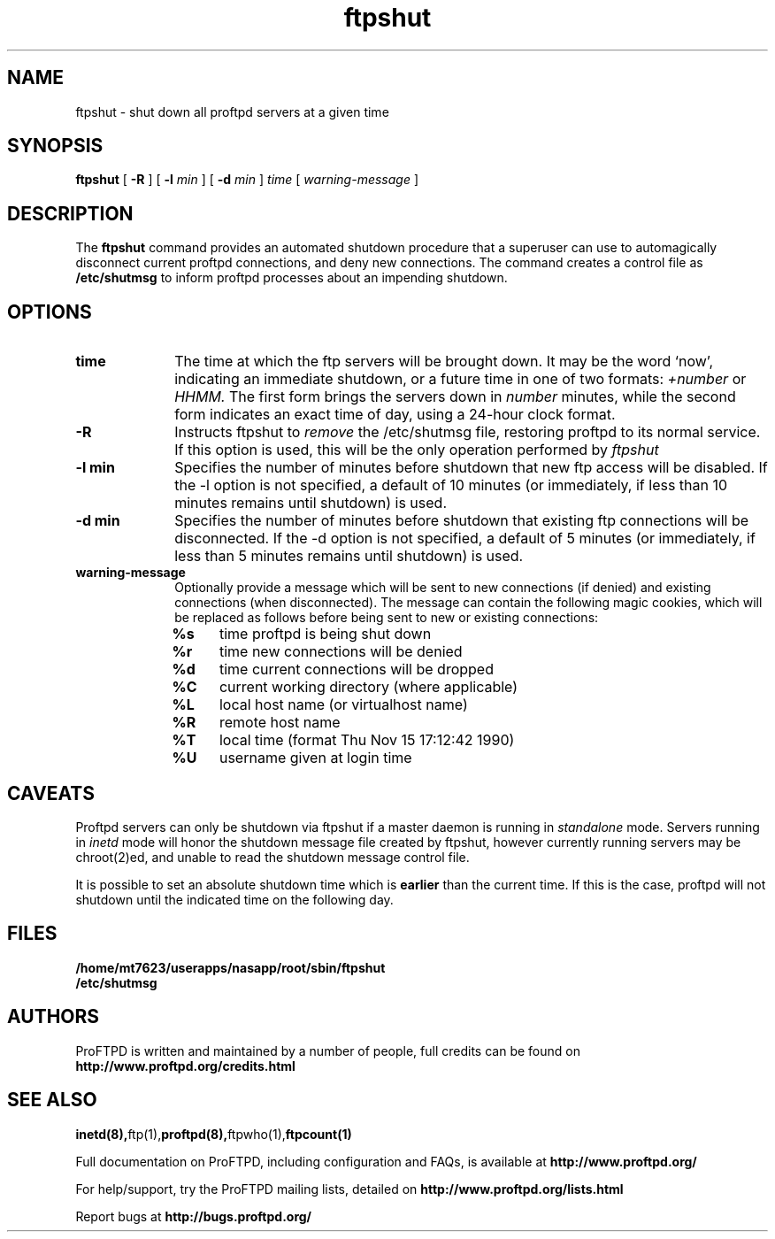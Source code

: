 .TH ftpshut 8 "March 2003"
.\" Process with
.\" groff -man -Tascii ftpshut.8 
.\"
.SH NAME
ftpshut \- shut down all proftpd servers at a given time
.SH SYNOPSIS
.B ftpshut
[
.BI \-R
] [
.BI \-l " min "
] [
.BI \-d " min " 
]
.I time
[
.I "warning-message "
]
.SH DESCRIPTION
The
.BI ftpshut
command provides an automated shutdown procedure that a superuser
can use to automagically disconnect current proftpd connections,
and deny new connections.  The command creates a control file as
.B /etc/shutmsg
to inform proftpd processes about an impending shutdown.
.SH OPTIONS
.TP 10
.B time
The time at which the ftp servers will be brought down.  It may be the
word `now', indicating an immediate shutdown, or a future time in one
of two formats:
.I +number 
or
.I HHMM.  
The first form brings the servers down in
.I number
minutes, while the second form indicates an exact time of day, using
a 24-hour clock format.
.TP
.B -R
Instructs ftpshut to
.I remove
the /etc/shutmsg file, restoring proftpd to its normal service.  If this option
is used, this will be the only operation performed by
.I ftpshut
.
.TP
.B -l min
Specifies the number of minutes before shutdown that new ftp access will
be disabled.  If the -l option is not specified, a default of 10 minutes
(or immediately, if less than 10 minutes remains until shutdown) is used.
.TP
.B -d min
Specifies the number of minutes before shutdown that existing ftp
connections will be disconnected.  If the -d option is not specified,
a default of 5 minutes (or immediately, if less than 5 minutes remains
until shutdown) is used.
.TP
.B warning-message
Optionally provide a message which will be sent to new connections
(if denied) and existing connections (when disconnected).  The message
can contain the following magic cookies, which will be replaced as
follows before being sent to new or existing connections:
.RS
.PD 1
.TP 4
.B %s
time proftpd is being shut down
.PD 0
.TP
.B %r
time new connections will be denied
.TP
.B %d
time current connections will be dropped
.TP
.B %C
current working directory (where applicable)
.TP
.B %L
local host name (or virtualhost name)
.TP
.B %R
remote host name
.TP
.B %T
local time (format Thu Nov 15 17:12:42 1990)
.TP
.B %U
username given at login time
.PD 1
.SH CAVEATS
Proftpd servers can only be shutdown via ftpshut if a master daemon
is running in
.I standalone 
mode.  Servers running in
.I inetd 
mode will honor the shutdown message file created by ftpshut, however
currently running servers may be chroot(2)ed, and unable to read
the shutdown message control file.
.PP
It is possible to set an absolute shutdown time which is 
.B earlier 
than the current time.  If this is the case, proftpd will not shutdown
until the indicated time on the following day.
.SH FILES
.PD 0
.B /home/mt7623/userapps/nasapp/root/sbin/ftpshut
.br
.B /etc/shutmsg
.PD
.SH AUTHORS
.PP
ProFTPD is written and maintained by a number of people, full credits
can be found on
.BR http://www.proftpd.org/credits.html
.PD
.SH SEE ALSO
.BR inetd(8), ftp(1), proftpd(8), ftpwho(1), ftpcount(1)
.PP
Full documentation on ProFTPD, including configuration and FAQs, is available at
.BR http://www.proftpd.org/
.PP
For help/support, try the ProFTPD mailing lists, detailed on
.BR http://www.proftpd.org/lists.html
.PP
Report bugs at
.BR http://bugs.proftpd.org/
